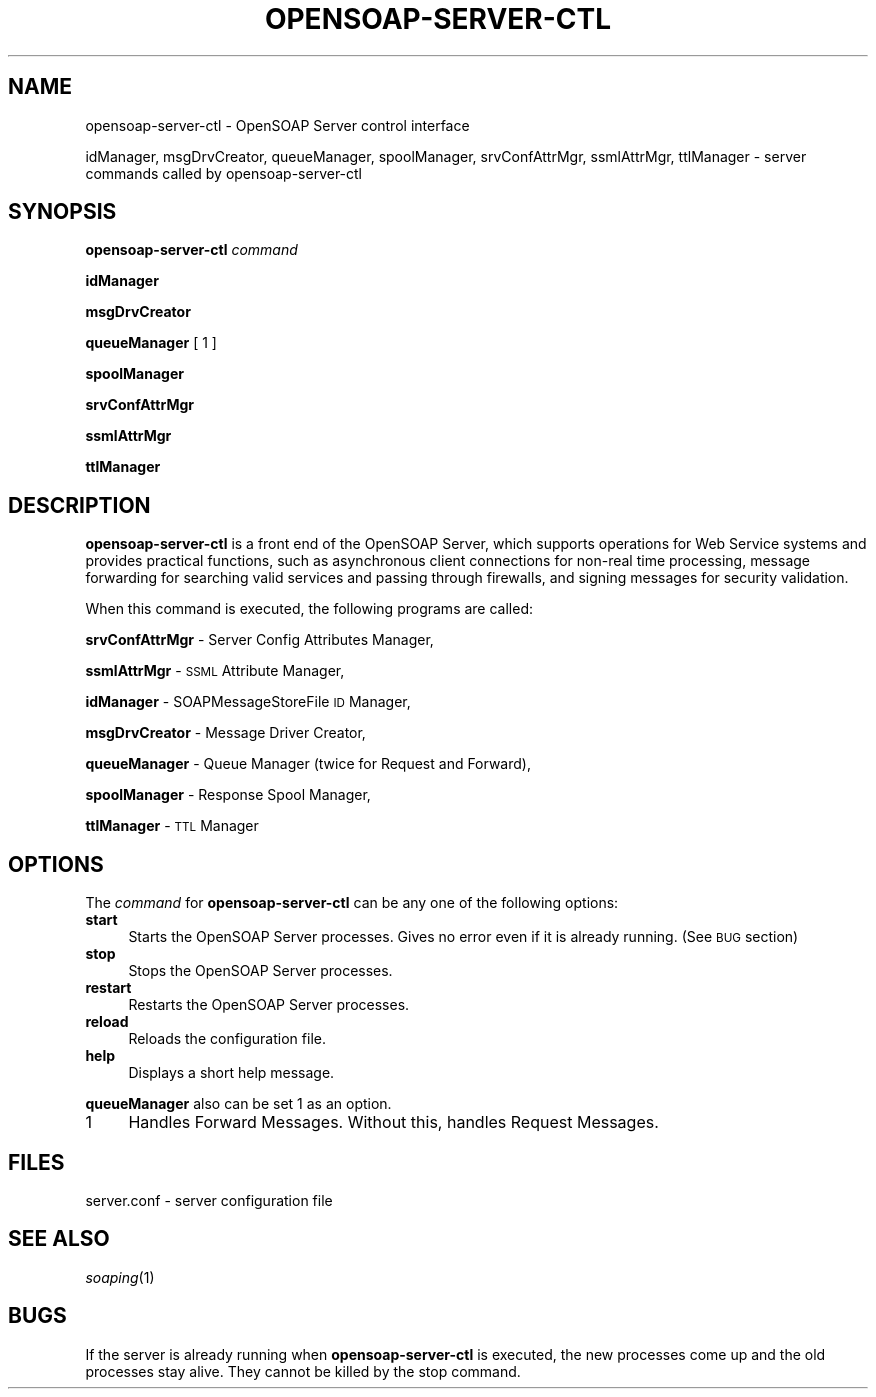 .\" Automatically generated by Pod::Man v1.37, Pod::Parser v1.14
.\"
.\" Standard preamble:
.\" ========================================================================
.de Sh \" Subsection heading
.br
.if t .Sp
.ne 5
.PP
\fB\\$1\fR
.PP
..
.de Sp \" Vertical space (when we can't use .PP)
.if t .sp .5v
.if n .sp
..
.de Vb \" Begin verbatim text
.ft CW
.nf
.ne \\$1
..
.de Ve \" End verbatim text
.ft R
.fi
..
.\" Set up some character translations and predefined strings.  \*(-- will
.\" give an unbreakable dash, \*(PI will give pi, \*(L" will give a left
.\" double quote, and \*(R" will give a right double quote.  | will give a
.\" real vertical bar.  \*(C+ will give a nicer C++.  Capital omega is used to
.\" do unbreakable dashes and therefore won't be available.  \*(C` and \*(C'
.\" expand to `' in nroff, nothing in troff, for use with C<>.
.tr \(*W-|\(bv\*(Tr
.ds C+ C\v'-.1v'\h'-1p'\s-2+\h'-1p'+\s0\v'.1v'\h'-1p'
.ie n \{\
.    ds -- \(*W-
.    ds PI pi
.    if (\n(.H=4u)&(1m=24u) .ds -- \(*W\h'-12u'\(*W\h'-12u'-\" diablo 10 pitch
.    if (\n(.H=4u)&(1m=20u) .ds -- \(*W\h'-12u'\(*W\h'-8u'-\"  diablo 12 pitch
.    ds L" ""
.    ds R" ""
.    ds C` ""
.    ds C' ""
'br\}
.el\{\
.    ds -- \|\(em\|
.    ds PI \(*p
.    ds L" ``
.    ds R" ''
'br\}
.\"
.\" If the F register is turned on, we'll generate index entries on stderr for
.\" titles (.TH), headers (.SH), subsections (.Sh), items (.Ip), and index
.\" entries marked with X<> in POD.  Of course, you'll have to process the
.\" output yourself in some meaningful fashion.
.if \nF \{\
.    de IX
.    tm Index:\\$1\t\\n%\t"\\$2"
..
.    nr % 0
.    rr F
.\}
.\"
.\" For nroff, turn off justification.  Always turn off hyphenation; it makes
.\" way too many mistakes in technical documents.
.hy 0
.if n .na
.\"
.\" Accent mark definitions (@(#)ms.acc 1.5 88/02/08 SMI; from UCB 4.2).
.\" Fear.  Run.  Save yourself.  No user-serviceable parts.
.    \" fudge factors for nroff and troff
.if n \{\
.    ds #H 0
.    ds #V .8m
.    ds #F .3m
.    ds #[ \f1
.    ds #] \fP
.\}
.if t \{\
.    ds #H ((1u-(\\\\n(.fu%2u))*.13m)
.    ds #V .6m
.    ds #F 0
.    ds #[ \&
.    ds #] \&
.\}
.    \" simple accents for nroff and troff
.if n \{\
.    ds ' \&
.    ds ` \&
.    ds ^ \&
.    ds , \&
.    ds ~ ~
.    ds /
.\}
.if t \{\
.    ds ' \\k:\h'-(\\n(.wu*8/10-\*(#H)'\'\h"|\\n:u"
.    ds ` \\k:\h'-(\\n(.wu*8/10-\*(#H)'\`\h'|\\n:u'
.    ds ^ \\k:\h'-(\\n(.wu*10/11-\*(#H)'^\h'|\\n:u'
.    ds , \\k:\h'-(\\n(.wu*8/10)',\h'|\\n:u'
.    ds ~ \\k:\h'-(\\n(.wu-\*(#H-.1m)'~\h'|\\n:u'
.    ds / \\k:\h'-(\\n(.wu*8/10-\*(#H)'\z\(sl\h'|\\n:u'
.\}
.    \" troff and (daisy-wheel) nroff accents
.ds : \\k:\h'-(\\n(.wu*8/10-\*(#H+.1m+\*(#F)'\v'-\*(#V'\z.\h'.2m+\*(#F'.\h'|\\n:u'\v'\*(#V'
.ds 8 \h'\*(#H'\(*b\h'-\*(#H'
.ds o \\k:\h'-(\\n(.wu+\w'\(de'u-\*(#H)/2u'\v'-.3n'\*(#[\z\(de\v'.3n'\h'|\\n:u'\*(#]
.ds d- \h'\*(#H'\(pd\h'-\w'~'u'\v'-.25m'\f2\(hy\fP\v'.25m'\h'-\*(#H'
.ds D- D\\k:\h'-\w'D'u'\v'-.11m'\z\(hy\v'.11m'\h'|\\n:u'
.ds th \*(#[\v'.3m'\s+1I\s-1\v'-.3m'\h'-(\w'I'u*2/3)'\s-1o\s+1\*(#]
.ds Th \*(#[\s+2I\s-2\h'-\w'I'u*3/5'\v'-.3m'o\v'.3m'\*(#]
.ds ae a\h'-(\w'a'u*4/10)'e
.ds Ae A\h'-(\w'A'u*4/10)'E
.    \" corrections for vroff
.if v .ds ~ \\k:\h'-(\\n(.wu*9/10-\*(#H)'\s-2\u~\d\s+2\h'|\\n:u'
.if v .ds ^ \\k:\h'-(\\n(.wu*10/11-\*(#H)'\v'-.4m'^\v'.4m'\h'|\\n:u'
.    \" for low resolution devices (crt and lpr)
.if \n(.H>23 .if \n(.V>19 \
\{\
.    ds : e
.    ds 8 ss
.    ds o a
.    ds d- d\h'-1'\(ga
.    ds D- D\h'-1'\(hy
.    ds th \o'bp'
.    ds Th \o'LP'
.    ds ae ae
.    ds Ae AE
.\}
.rm #[ #] #H #V #F C
.\" ========================================================================
.\"
.IX Title "OPENSOAP-SERVER-CTL 8"
.TH OPENSOAP-SERVER-CTL 8 "2004-10-18" "OpenSOAP 2.0.1" "OpenSOAP"
.SH "NAME"
opensoap\-server\-ctl \- OpenSOAP Server control interface
.PP
idManager, msgDrvCreator, queueManager, spoolManager, srvConfAttrMgr,
ssmlAttrMgr, ttlManager
\&\- server commands called by opensoap\-server\-ctl
.SH "SYNOPSIS"
.IX Header "SYNOPSIS"
\&\fBopensoap-server-ctl\fR \fIcommand\fR
.PP
\&\fBidManager\fR
.PP
\&\fBmsgDrvCreator\fR
.PP
\&\fBqueueManager\fR [ 1 ]
.PP
\&\fBspoolManager\fR
.PP
\&\fBsrvConfAttrMgr\fR
.PP
\&\fBssmlAttrMgr\fR
.PP
\&\fBttlManager\fR
.SH "DESCRIPTION"
.IX Header "DESCRIPTION"
\&\fBopensoap-server-ctl\fR is a front end of the OpenSOAP Server, which
supports operations for Web Service systems and provides practical
functions, such as asynchronous client connections for non-real time
processing, message forwarding for searching valid services and
passing through firewalls, and signing messages for security
validation.
.PP
When this command is executed, the following programs are called:
.PP
\&\fBsrvConfAttrMgr\fR \- Server Config Attributes Manager,
.PP
\&\fBssmlAttrMgr\fR \- \s-1SSML\s0 Attribute Manager,
.PP
\&\fBidManager\fR \- SOAPMessageStoreFile \s-1ID\s0 Manager,
.PP
\&\fBmsgDrvCreator\fR \- Message Driver Creator,
.PP
\&\fBqueueManager\fR \- Queue Manager (twice for Request and Forward),
.PP
\&\fBspoolManager\fR \- Response Spool Manager,
.PP
\&\fBttlManager\fR \- \s-1TTL\s0 Manager
.SH "OPTIONS"
.IX Header "OPTIONS"
The \fIcommand\fR for \fBopensoap-server-ctl\fR can be any one of the
following options:
.IP "\fBstart\fR" 4
.IX Item "start"
Starts the OpenSOAP Server processes.  Gives no error even if it is
already running.  (See \s-1BUG\s0 section)
.IP "\fBstop\fR" 4
.IX Item "stop"
Stops the OpenSOAP Server processes.
.IP "\fBrestart\fR" 4
.IX Item "restart"
Restarts the OpenSOAP Server processes.
.IP "\fBreload\fR" 4
.IX Item "reload"
Reloads the configuration file.
.IP "\fBhelp\fR" 4
.IX Item "help"
Displays a short help message.
.PP
\&\fBqueueManager\fR also can be set 1 as an option.
.IP "1" 4
.IX Item "1"
Handles Forward Messages.  Without this, handles Request Messages.
.SH "FILES"
.IX Header "FILES"
server.conf  \- server configuration file
.SH "SEE ALSO"
.IX Header "SEE ALSO"
\&\fIsoaping\fR\|(1)
.SH "BUGS"
.IX Header "BUGS"
If the server is already running when \fBopensoap-server-ctl\fR is
executed, the new processes come up and the old processes stay alive.
They cannot be killed by the stop command.
